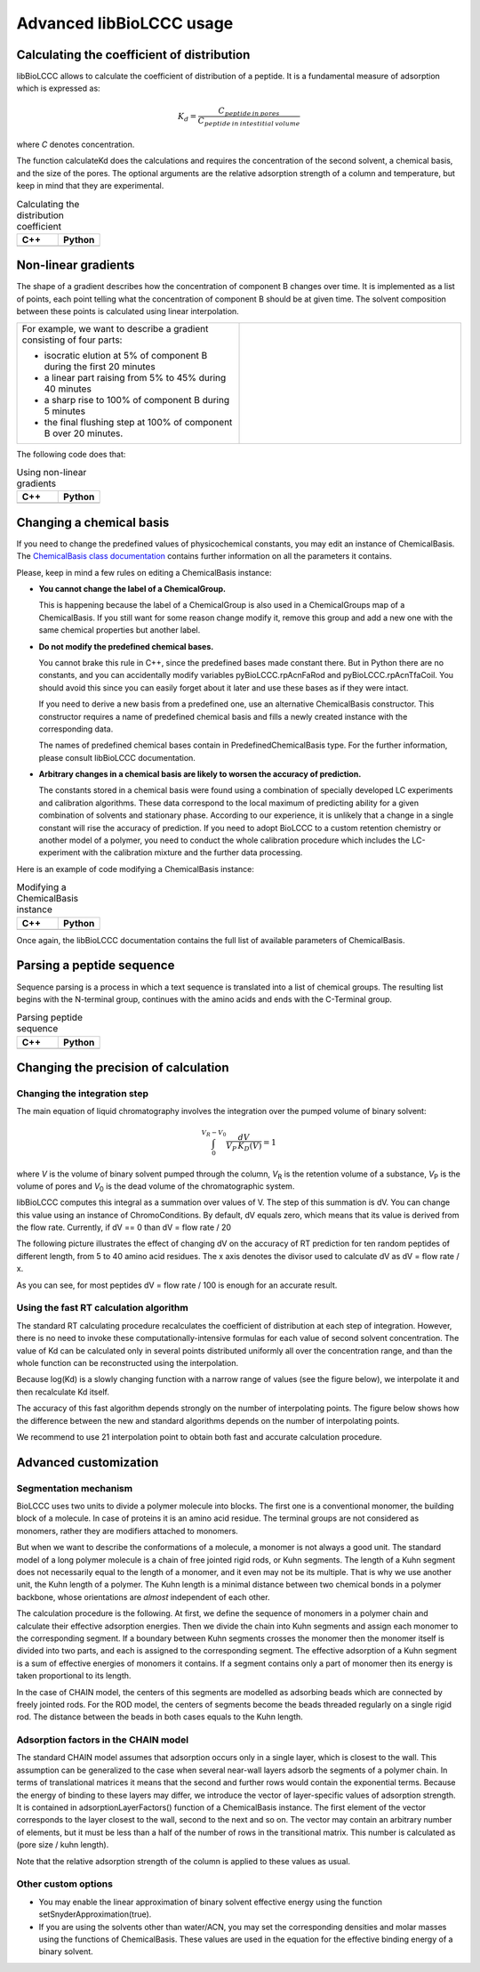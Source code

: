 =========================
Advanced libBioLCCC usage
=========================

Calculating the coefficient of distribution
*******************************************

libBioLCCC allows to calculate the coefficient of distribution of a peptide.
It is a fundamental measure of adsorption which is expressed as:

.. math::

   K_d = \frac{C_{peptide \: in\: pores}}
   {C_{peptide \: in \: intestitial \: volume}}

where *C* denotes concentration.

The function calculateKd does the calculations and requires the concentration of
the second solvent, a chemical basis, and the size of the pores. The optional
arguments are the relative adsorption strength of a column and temperature, but
keep in mind that they are experimental.

.. list-table:: Calculating the distribution coefficient
   :widths: 40 40
   :header-rows: 1

   * - C++
     - Python
   * - 

       .. literalinclude:: examples/kd_calculation.cpp
          :language: cpp

     - 

       .. literalinclude:: examples/kd_calculation.py
          :language: python


Non-linear gradients
********************

The shape of a gradient describes how the concentration of component B changes
over time. It is implemented as a list of points, each point telling what the
concentration of component B should be at given time. The solvent composition
between these points is calculated using linear interpolation.

.. list-table:: 
   :widths: 40 40
   :header-rows: 0

   * - For example, we want to describe a gradient consisting of four parts:

       - isocratic elution at 5% of component B during the first 20 minutes
       - a linear part raising from 5% to 45% during 40 minutes
       - a sharp rise to 100% of component B during 5 minutes
       - the final flushing step at 100% of component B over 20 minutes.

     -
      .. image:: ./gradient.png
         :scale: 50 %

The following code does that:

.. list-table:: Using non-linear gradients
   :widths: 40 40
   :header-rows: 1

   * - C++
     - Python
   * - 

       .. literalinclude:: examples/gradient.cpp
          :language: cpp

     - 

       .. literalinclude:: examples/gradient.py
          :language: python

Changing a chemical basis
*************************

If you need to change the predefined values of physicochemical constants, you
may edit an instance of ChemicalBasis. The 
`ChemicalBasis class documentation <./API/classBioLCCC_1_1ChemicalBasis.html>`_
contains further information on all the parameters it contains.

Please, keep in mind a few rules on editing a ChemicalBasis instance:

- **You cannot change the label of a ChemicalGroup.**

  This is happening because the label of a ChemicalGroup is also used in a
  ChemicalGroups map of a ChemicalBasis. If you still want for some reason 
  change modify it, remove this group and add a new one with the
  same chemical properties but another label.

- **Do not modify the predefined chemical bases.**
 
  You cannot brake this rule in C++, since the predefined bases made constant
  there. But in Python there are no constants, and you can accidentally 
  modify variables pyBioLCCC.rpAcnFaRod and 
  pyBioLCCC.rpAcnTfaCoil. You should avoid this since you can easily
  forget about it later and use these bases as if they were intact.

  If you need to derive a new basis from a predefined one, use an alternative
  ChemicalBasis constructor. This constructor requires a name of predefined
  chemical basis and fills a newly created instance with the corresponding data.

  The names of predefined chemical bases contain in PredefinedChemicalBasis
  type. For the further information, please consult libBioLCCC documentation.

- **Arbitrary changes in a chemical basis are likely to worsen the accuracy of 
  prediction.**

  The constants stored in a chemical basis were found using a combination
  of specially developed LC experiments and calibration algorithms. These data
  correspond to the local maximum of predicting ability for a given combination
  of solvents and stationary phase. According to our experience, it is unlikely
  that a change in a single constant will rise the accuracy of prediction. If
  you need to adopt BioLCCC to a custom retention chemistry or another model of
  a polymer, you need to conduct the whole calibration procedure which
  includes the LC-experiment with the calibration mixture and the further data
  processing.

Here is an example of code modifying a ChemicalBasis instance:

.. list-table:: Modifying a ChemicalBasis instance
   :widths: 40 40
   :header-rows: 1

   * - C++
     - Python
   * - 

       .. literalinclude:: examples/advanced_chembasis.cpp
          :language: cpp

     - 

       .. literalinclude:: examples/advanced_chembasis.py
          :language: python


Once again, the libBioLCCC documentation contains the full list of available
parameters of ChemicalBasis.

Parsing a peptide sequence
**************************

Sequence parsing is a process in which a text sequence is translated into a list
of chemical groups. The resulting list begins with the N-terminal group,
continues with the amino acids and ends with the C-Terminal group.

.. list-table:: Parsing peptide sequence
   :widths: 40 40
   :header-rows: 1

   * - C++
     - Python
   * - 

       .. literalinclude:: examples/sequence_parsing.cpp
          :language: cpp

     - 

       .. literalinclude:: examples/sequence_parsing.py
          :language: python

Changing the precision of calculation
*************************************

Changing the integration step
=============================

The main equation of liquid chromatography involves the integration over the
pumped volume of binary solvent:

.. math::

   \int_{0}^{V_R - V_0}{\frac{dV}{V_P \, K_D(V)}} = 1

where *V* is the volume of binary solvent pumped through the column, 
*V*\ :sub:`R` is the
retention volume of a substance, *V*\ :sub:`P` is the volume of pores and 
*V*\ :sub:`0` is the dead volume of the chromatographic system.

libBioLCCC computes this integral as a summation over values of V. The step of
this summation is dV. You can change this value using an instance of
ChromoConditions. By default, dV equals zero, which means that its value is
derived from the flow rate. Currently, if dV == 0 than dV = flow rate / 20

The following picture illustrates the effect of changing dV on the accuracy of
RT prediction for ten random peptides of different length, from 5 to 40 amino
acid residues. The x axis denotes the divisor used to calculate dV as dV =
flow rate / x.

.. plot:: examples/dV_accuracy.py

As you can see, for most peptides dV = flow rate / 100 is enough for an accurate
result.
      
Using the fast RT calculation algorithm
=======================================

The standard RT calculating procedure recalculates the coefficient of
distribution at each step of integration. However, there is no need to invoke
these computationally-intensive formulas for each value of second solvent 
concentration. The value of Kd can be calculated only in several points
distributed uniformly all over the concentration range, and than the whole
function can be reconstructed using the interpolation.

Because log(Kd) is a slowly changing function with a narrow range of values (see
the figure below), we interpolate it and then recalculate Kd itself.

.. plot:: examples/log_kd.py

The accuracy of this fast algorithm depends strongly on the number of
interpolating points. The figure below shows how the difference between the new
and standard algorithms depends on the number of interpolating points.

.. plot:: examples/interpolation_accuracy.py

We recommend to use 21 interpolation point to obtain both fast and accurate
calculation procedure.

Advanced customization
**********************

Segmentation mechanism
======================

BioLCCC uses two units to divide a polymer molecule into blocks. 
The first one is a
conventional monomer, the building block of a molecule. In case of proteins
it is an amino acid residue. The terminal groups are not considered as monomers,
rather they are modifiers attached to monomers.

But when we want to describe the conformations of a molecule, a monomer is not
always a good unit. The standard model of a long polymer molecule is a chain of
free jointed rigid rods, or Kuhn segments. The length of a Kuhn segment does not
necessarily equal to the length of a monomer, and it even may not be its 
multiple.
That is why we use another unit, the Kuhn length of a polymer.
The Kuhn length is a minimal distance between two chemical bonds in a polymer
backbone, whose orientations are *almost* independent of each other.

The calculation procedure is the following. At first, we define the sequence of
monomers in a polymer chain and calculate their effective adsorption energies. 
Then we divide the chain into Kuhn segments and assign each monomer to the
corresponding segment. If a boundary between Kuhn segments crosses the monomer
then the monomer itself is divided into two parts, and each is assigned to the
corresponding segment. The effective adsorption of a Kuhn segment is a sum of
effective energies of monomers it contains. If a segment contains only a part of
monomer then its energy is taken proportional to its length. 

In the case of CHAIN model, the centers of this segments are modelled as
adsorbing beads which are connected by freely jointed rods. 
For the ROD model, the centers of segments become the beads threaded regularly 
on a single rigid rod. The distance between the beads in both cases equals to
the Kuhn length.

Adsorption factors in the CHAIN model
=====================================

The standard CHAIN model assumes that adsorption occurs only in
a single layer, which is closest to the wall. 
This assumption can be generalized to the case when several near-wall layers
adsorb the segments of a polymer chain. In terms of translational matrices it
means that the second and further rows would contain the exponential terms.
Because the energy of binding to these layers may differ, we introduce
the vector of layer-specific values of adsorption strength. It is contained in 
adsorptionLayerFactors() function of a ChemicalBasis instance. 
The first element of the vector corresponds to the layer closest to the wall, 
second to the next and so on. The vector may contain an arbitrary number of
elements, but it must be less than a half of the number of rows in the
transitional matrix. This number is calculated as (pore size / kuhn length).

Note that the relative adsorption strength of the column is applied to these
values as usual.

Other custom options
====================

- You may enable the linear approximation of binary solvent effective energy
  using the function setSnyderApproximation(true).
- If you are using the solvents other than water/ACN, you may set the
  corresponding densities and molar masses using the functions of ChemicalBasis.
  These values are used in the equation for the effective binding energy of
  a binary solvent.

